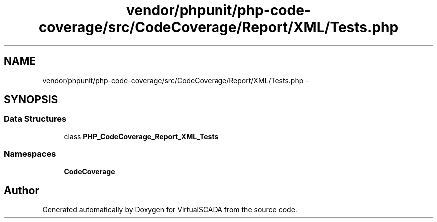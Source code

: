 .TH "vendor/phpunit/php-code-coverage/src/CodeCoverage/Report/XML/Tests.php" 3 "Tue Apr 14 2015" "Version 1.0" "VirtualSCADA" \" -*- nroff -*-
.ad l
.nh
.SH NAME
vendor/phpunit/php-code-coverage/src/CodeCoverage/Report/XML/Tests.php \- 
.SH SYNOPSIS
.br
.PP
.SS "Data Structures"

.in +1c
.ti -1c
.RI "class \fBPHP_CodeCoverage_Report_XML_Tests\fP"
.br
.in -1c
.SS "Namespaces"

.in +1c
.ti -1c
.RI " \fBCodeCoverage\fP"
.br
.in -1c
.SH "Author"
.PP 
Generated automatically by Doxygen for VirtualSCADA from the source code\&.
